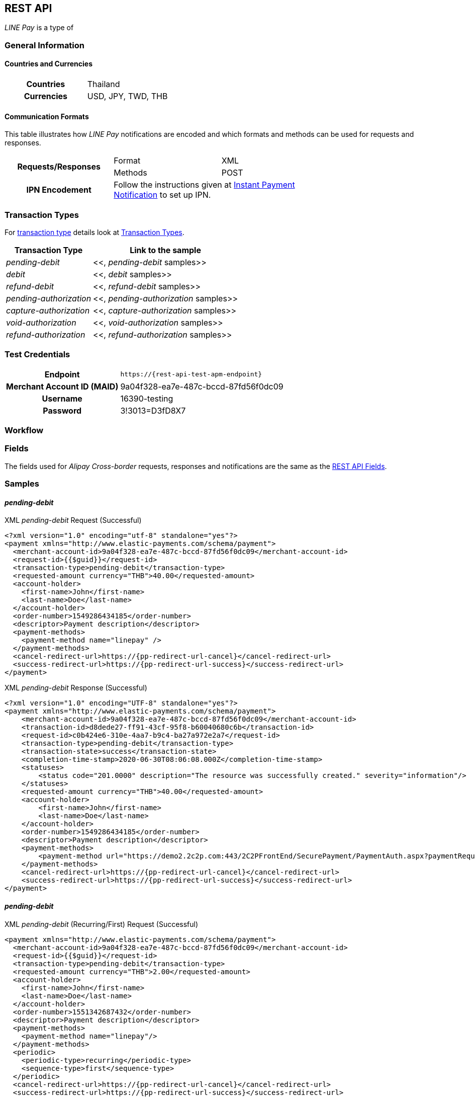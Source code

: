 [#API_LinePay]
== REST API
_LINE Pay_ is a type of 
// <<PaymentMethods_PaymentMode_OfflineBankTransfer, Offline Bank Transfer>>.

// [#API_LinePay_Introduction]
// === Introduction


// [#API_LinePay_TestAccount]
// === Test Account

// //-

[#API_LinePay_Introduction_General]
=== General Information

[#API_LinePay_Introduction_General_PaymentMode]
==== Countries and Currencies

[width=75%,cols="1h,3",stripes=none]
|===
| Countries    | Thailand
| Currencies   | USD, JPY, TWD, THB
|===

//-

[#API_LinePay_Introduction_General_CommunicationFormats]
==== Communication Formats

This table illustrates how _LINE Pay_ notifications are encoded and which formats and methods can be used for
requests and responses.
[width=75%,stripes=none]
|===
.2+h| Requests/Responses | Format   | XML
                         | Methods  | POST
   h| IPN Encodement   2+| Follow the instructions given at
<<GeneralPlatformFeatures_IPN_NotificationExamples, Instant Payment Notification>> to set up IPN.
|===

[#API_LinePay_TransactionTypes]
=== Transaction Types

For <<Glossary_TransactionType, transaction type>> details look at <<AppendixB,  Transaction Types>>.

[%autowidth.stretch,stripes=none]
|===
|Transaction Type |Link to the sample

| _pending-debit_ | <<, _pending-debit_ samples>>
| _debit_ | <<, _debit_ samples>>
| _refund-debit_ | <<, _refund-debit_ samples>>
| _pending-authorization_ | <<, _pending-authorization_ samples>>
| _capture-authorization_ | <<, _capture-authorization_ samples>>
| _void-authorization_ | <<, _void-authorization_ samples>>
| _refund-authorization_ | <<, _refund-authorization_ samples>>

|===

//-

[#API_LinePay_TestCredentials]
=== Test Credentials

[%autowidth.stretch,stripes=none]
|===
h|Endpoint | ``\https://{rest-api-test-apm-endpoint}``
h|Merchant Account ID (MAID) | 9a04f328-ea7e-487c-bccd-87fd56f0dc09
h|Username |16390-testing
h|Password |3!3013=D3fD8X7
|===

[#API_LinePay_Workflow]
=== Workflow

[#API_LinePay_Fields]
=== Fields

The fields used for _Alipay Cross-border_ requests, responses and notifications are the same as the <<RestApi_Fields, REST API Fields>>.

[#API_LinePay_Samples]
=== Samples

[#API_LinePay_Samples_PendingDebit]
==== _pending-debit_

.XML _pending-debit_ Request (Successful)

[source,xml,subs=attributes+]
----
<?xml version="1.0" encoding="utf-8" standalone="yes"?>
<payment xmlns="http://www.elastic-payments.com/schema/payment">
  <merchant-account-id>9a04f328-ea7e-487c-bccd-87fd56f0dc09</merchant-account-id>
  <request-id>{{$guid}}</request-id>
  <transaction-type>pending-debit</transaction-type>
  <requested-amount currency="THB">40.00</requested-amount>
  <account-holder>
    <first-name>John</first-name>
    <last-name>Doe</last-name>
  </account-holder>
  <order-number>1549286434185</order-number>
  <descriptor>Payment description</descriptor>
  <payment-methods>
    <payment-method name="linepay" />
  </payment-methods>
  <cancel-redirect-url>https://{pp-redirect-url-cancel}</cancel-redirect-url>
  <success-redirect-url>https://{pp-redirect-url-success}</success-redirect-url>
</payment>
----

// include::{root}/samples/xml/_request_success.xml[]

.XML _pending-debit_ Response (Successful)

[source,xml,subs=attributes+]
----
<?xml version="1.0" encoding="UTF-8" standalone="yes"?>
<payment xmlns="http://www.elastic-payments.com/schema/payment">
    <merchant-account-id>9a04f328-ea7e-487c-bccd-87fd56f0dc09</merchant-account-id>
    <transaction-id>d8dede27-ff91-43cf-95f8-b60040680c6b</transaction-id>
    <request-id>c0b424e6-310e-4aa7-b9c4-ba27a972e2a7</request-id>
    <transaction-type>pending-debit</transaction-type>
    <transaction-state>success</transaction-state>
    <completion-time-stamp>2020-06-30T08:06:08.000Z</completion-time-stamp>
    <statuses>
        <status code="201.0000" description="The resource was successfully created." severity="information"/>
    </statuses>
    <requested-amount currency="THB">40.00</requested-amount>
    <account-holder>
        <first-name>John</first-name>
        <last-name>Doe</last-name>
    </account-holder>
    <order-number>1549286434185</order-number>
    <descriptor>Payment description</descriptor>
    <payment-methods>
        <payment-method url="https://demo2.2c2p.com:443/2C2PFrontEnd/SecurePayment/PaymentAuth.aspx?paymentRequest=PFBheW1lbnRSZXF1ZXN0Pjx2ZXJzaW9uPjkuNjwvdmVyc2lvbj48dGltZVN0YW1wPjMwMDYyMDA4MDYwODwvdGltZVN0YW1wPjxtZXJjaGFudElEPm51bGw8L21lcmNoYW50SUQ%2BPHVuaXF1ZVRyYW5zYWN0aW9uQ29kZT4yOTEyNjQ4NTE0NjM2MDY3MzY2MjwvdW5pcXVlVHJhbnNhY3Rpb25Db2RlPjxkZXNjPk4uQTwvZGVzYz48YW10PjAwMDAwMDAwNDAwMDwvYW10PjxjdXJyZW5jeUNvZGU%2BNzY0PC9jdXJyZW5jeUNvZGU%2BPHBheW1lbnRDaGFubmVsPkxJTkU8L3BheW1lbnRDaGFubmVsPjxhZ2VudENvZGU%2BPC9hZ2VudENvZGU%2BPGNoYW5uZWxDb2RlPldFQlBBWTwvY2hhbm5lbENvZGU%2BPG1vYmlsZU5vPjwvbW9iaWxlTm8%2BPGNhcmRob2xkZXJOYW1lPkpvaG48L2NhcmRob2xkZXJOYW1lPjxjYXJkaG9sZGVyRW1haWw%2BPC9jYXJkaG9sZGVyRW1haWw%2BPHVzZXJEZWZpbmVkMT5kOGRlZGUyNy1mZjkxLTQzY2YtOTVmOC1iNjAwNDA2ODBjNmI8L3VzZXJEZWZpbmVkMT48dXNlckRlZmluZWQyPjE1NDkyODY0MzQxODU8L3VzZXJEZWZpbmVkMj48dXNlckRlZmluZWQzPmMwYjQyNGU2LTMxMGUtNGFhNy1iOWM0LWJhMjdhOTcyZTJhNzwvdXNlckRlZmluZWQzPjx1c2VyRGVmaW5lZDQ%2BOWEwNGYzMjgtZWE3ZS00ODdjLWJjY2QtODdmZDU2ZjBkYzA5PC91c2VyRGVmaW5lZDQ%2BPHNlY3VyZUhhc2g%2BNTVBMzcxOTI1OUUzQzM5Q0YzQTk1ODRGRjdGMjQyMjJBODk0QjRFRTwvc2VjdXJlSGFzaD48L1BheW1lbnRSZXF1ZXN0Pg%3D%3D" name="linepay"/>
    </payment-methods>
    <cancel-redirect-url>https://{pp-redirect-url-cancel}</cancel-redirect-url>
    <success-redirect-url>https://{pp-redirect-url-success}</success-redirect-url>
</payment>
----

// include::{root}/samples/xml/_response_success.xml[]

[#API_LinePay_Samples_PendingDebit_RecFirst]
==== _pending-debit_

.XML _pending-debit_ (Recurring/First) Request (Successful)

[source,xml,subs=attributes+]
----
<payment xmlns="http://www.elastic-payments.com/schema/payment">
  <merchant-account-id>9a04f328-ea7e-487c-bccd-87fd56f0dc09</merchant-account-id>
  <request-id>{{$guid}}</request-id>
  <transaction-type>pending-debit</transaction-type>
  <requested-amount currency="THB">2.00</requested-amount>
  <account-holder>
    <first-name>John</first-name>
    <last-name>Doe</last-name>
  </account-holder>
  <order-number>1551342687432</order-number>
  <descriptor>Payment description</descriptor>
  <payment-methods>
    <payment-method name="linepay"/>
  </payment-methods>
  <periodic>
    <periodic-type>recurring</periodic-type>
    <sequence-type>first</sequence-type>
  </periodic>
  <cancel-redirect-url>https://{pp-redirect-url-cancel}</cancel-redirect-url>
  <success-redirect-url>https://{pp-redirect-url-success}</success-redirect-url>
</payment>
----

// include::{root}/samples/xml/_request_success.xml[]

.XML _pending-debit_ (Recurring/First) Response (Successful)

[source,xml,subs=attributes+]
----
<?xml version="1.0" encoding="UTF-8" standalone="yes"?>
<payment xmlns="http://www.elastic-payments.com/schema/payment">
    <merchant-account-id>9a04f328-ea7e-487c-bccd-87fd56f0dc09</merchant-account-id>
    <transaction-id>92db460a-905b-432e-9105-36ebd86282bf</transaction-id>
    <request-id>a0e8035c-dcfe-4513-914f-40dad5a6385f</request-id>
    <transaction-type>pending-debit</transaction-type>
    <transaction-state>success</transaction-state>
    <completion-time-stamp>2020-06-30T11:15:08.000Z</completion-time-stamp>
    <statuses>
        <status code="201.0000" description="The resource was successfully created." severity="information"/>
    </statuses>
    <requested-amount currency="THB">2.00</requested-amount>
    <account-holder>
        <first-name>John</first-name>
        <last-name>Doe</last-name>
    </account-holder>
    <order-number>1551342687432</order-number>
    <descriptor>Payment description</descriptor>
    <payment-methods>
        <payment-method url="https://demo2.2c2p.com:443/2C2PFrontEnd/SecurePayment/PaymentAuth.aspx?paymentRequest=PFBheW1lbnRSZXF1ZXN0Pjx2ZXJzaW9uPjkuNjwvdmVyc2lvbj48dGltZVN0YW1wPjMwMDYyMDExMTUwNzwvdGltZVN0YW1wPjxtZXJjaGFudElEPm51bGw8L21lcmNoYW50SUQ%2BPHVuaXF1ZVRyYW5zYWN0aW9uQ29kZT42NTU4NzQ0NjA0OTE2NDI4NzA4NzwvdW5pcXVlVHJhbnNhY3Rpb25Db2RlPjxkZXNjPk4uQTwvZGVzYz48YW10PjAwMDAwMDAwMDIwMDwvYW10PjxjdXJyZW5jeUNvZGU%2BNzY0PC9jdXJyZW5jeUNvZGU%2BPHBheW1lbnRDaGFubmVsPkxJTkU8L3BheW1lbnRDaGFubmVsPjxhZ2VudENvZGU%2BPC9hZ2VudENvZGU%2BPGNoYW5uZWxDb2RlPldFQlBBWTwvY2hhbm5lbENvZGU%2BPG1vYmlsZU5vPjwvbW9iaWxlTm8%2BPGNhcmRob2xkZXJOYW1lPkpvaG48L2NhcmRob2xkZXJOYW1lPjxjYXJkaG9sZGVyRW1haWw%2BPC9jYXJkaG9sZGVyRW1haWw%2BPHVzZXJEZWZpbmVkMT45MmRiNDYwYS05MDViLTQzMmUtOTEwNS0zNmViZDg2MjgyYmY8L3VzZXJEZWZpbmVkMT48dXNlckRlZmluZWQyPjE1NTEzNDI2ODc0MzI8L3VzZXJEZWZpbmVkMj48dXNlckRlZmluZWQzPmEwZTgwMzVjLWRjZmUtNDUxMy05MTRmLTQwZGFkNWE2Mzg1ZjwvdXNlckRlZmluZWQzPjx1c2VyRGVmaW5lZDQ%2BOWEwNGYzMjgtZWE3ZS00ODdjLWJjY2QtODdmZDU2ZjBkYzA5PC91c2VyRGVmaW5lZDQ%2BPHNlY3VyZUhhc2g%2BQUVFRjMxM0Q1QTE1RkQ4Qjc0OEY0QkU1REY1MUNFOTcyMTY2ODA0NTwvc2VjdXJlSGFzaD48L1BheW1lbnRSZXF1ZXN0Pg%3D%3D" name="linepay"/>
    </payment-methods>
    <cancel-redirect-url>https://{pp-redirect-url-cancel}</cancel-redirect-url>
    <success-redirect-url>https://{pp-redirect-url-success}</success-redirect-url>
    <periodic>
        <periodic-type>recurring</periodic-type>
        <sequence-type>first</sequence-type>
    </periodic>
</payment>
----

// include::{root}/samples/xml/_response_success.xml[]

[#API_LinePay_Samples_PendingDebit_RecRec]
==== _pending-debit_

.XML _pending-debit_ (Recurring/Recurring) Request (Successful)

[source,xml,subs=attributes+]
----
<payment xmlns="http://www.elastic-payments.com/schema/payment">
  <merchant-account-id>9a04f328-ea7e-487c-bccd-87fd56f0dc09</merchant-account-id>
  <request-id>{{$guid}}</request-id>
  <transaction-type>debit</transaction-type>
  <parent-transaction-id>92db460a-905b-432e-9105-36ebd86282bf</parent-transaction-id>
  <payment-methods>
    <payment-method name="linepay"/>
  </payment-methods>
  <periodic>
    <periodic-type>recurring</periodic-type>
    <sequence-type>recurring</sequence-type>
  </periodic>
</payment>
----

// include::{root}/samples/xml/_request_success.xml[]

.XML _pending-debit_ (Recurring/Recurring) Response (Successful)

[source,xml,subs=attributes+]
----
<?xml version="1.0" encoding="UTF-8" standalone="yes"?>
<payment xmlns="http://www.elastic-payments.com/schema/payment">
    <merchant-account-id>9a04f328-ea7e-487c-bccd-87fd56f0dc09</merchant-account-id>
    <transaction-id>8ea5fb2d-2e2d-4177-95fc-491035b726b2</transaction-id>
    <request-id>b13fc069-c0bd-4db5-888f-52109c498218</request-id>
    <transaction-type>debit</transaction-type>
    <transaction-state>success</transaction-state>
    <completion-time-stamp>2020-06-30T11:16:33.000Z</completion-time-stamp>
    <statuses>
        <status code="201.0000" description="The resource was successfully created." severity="information"/>
    </statuses>
    <requested-amount currency="THB">2.00</requested-amount>
    <parent-transaction-id>92db460a-905b-432e-9105-36ebd86282bf</parent-transaction-id>
    <account-holder>
        <first-name>John</first-name>
        <last-name>Doe</last-name>
    </account-holder>
    <order-number>1551342687432</order-number>
    <descriptor>Payment description</descriptor>
    <payment-methods>
        <payment-method url="https://demo2.2c2p.com:443/2C2PFrontEnd/SecurePayment/PaymentAuth.aspx?paymentRequest=PFBheW1lbnRSZXF1ZXN0Pjx2ZXJzaW9uPjkuNjwvdmVyc2lvbj48dGltZVN0YW1wPjMwMDYyMDExMTYzMzwvdGltZVN0YW1wPjxtZXJjaGFudElEPm51bGw8L21lcmNoYW50SUQ%2BPHVuaXF1ZVRyYW5zYWN0aW9uQ29kZT4xMzQzMTM2NTg2Nzc1NTE2MzkxMzwvdW5pcXVlVHJhbnNhY3Rpb25Db2RlPjxkZXNjPk4uQTwvZGVzYz48YW10PjAwMDAwMDAwMDIwMDwvYW10PjxjdXJyZW5jeUNvZGU%2BNzY0PC9jdXJyZW5jeUNvZGU%2BPHBheW1lbnRDaGFubmVsPkxJTkU8L3BheW1lbnRDaGFubmVsPjxhZ2VudENvZGU%2BPC9hZ2VudENvZGU%2BPGNoYW5uZWxDb2RlPldFQlBBWTwvY2hhbm5lbENvZGU%2BPG1vYmlsZU5vPjwvbW9iaWxlTm8%2BPGNhcmRob2xkZXJOYW1lPkpvaG48L2NhcmRob2xkZXJOYW1lPjxjYXJkaG9sZGVyRW1haWw%2BPC9jYXJkaG9sZGVyRW1haWw%2BPHVzZXJEZWZpbmVkMT44ZWE1ZmIyZC0yZTJkLTQxNzctOTVmYy00OTEwMzViNzI2YjI8L3VzZXJEZWZpbmVkMT48dXNlckRlZmluZWQyPjE1NTEzNDI2ODc0MzI8L3VzZXJEZWZpbmVkMj48dXNlckRlZmluZWQzPmIxM2ZjMDY5LWMwYmQtNGRiNS04ODhmLTUyMTA5YzQ5ODIxODwvdXNlckRlZmluZWQzPjx1c2VyRGVmaW5lZDQ%2BOWEwNGYzMjgtZWE3ZS00ODdjLWJjY2QtODdmZDU2ZjBkYzA5PC91c2VyRGVmaW5lZDQ%2BPHNlY3VyZUhhc2g%2BNzFGNkVDOUZGNTQ1MDk3RDg2ODdCNzMwQ0NBMjMyNzNFNEZERUIyOTwvc2VjdXJlSGFzaD48L1BheW1lbnRSZXF1ZXN0Pg%3D%3D" name="linepay"/>
    </payment-methods>
    <api-id>---</api-id>
    <cancel-redirect-url>https://{pp-redirect-url-cancel}</cancel-redirect-url>
    <success-redirect-url>https://{pp-redirect-url-success}</success-redirect-url>
    <periodic>
        <periodic-type>recurring</periodic-type>
        <sequence-type>recurring</sequence-type>
    </periodic>
</payment>
----

// include::{root}/samples/xml/_response_success.xml[]

[#API_LinePay_Samples_PendingDebit_RecFinal]
==== _pending-debit_

.XML _pending-debit_ (Recurring/Final) Request (Successful)

[source,xml,subs=attributes+]
----
<payment xmlns="http://www.elastic-payments.com/schema/payment">
  <merchant-account-id>9a04f328-ea7e-487c-bccd-87fd56f0dc09</merchant-account-id>
  <request-id>{{$guid}}</request-id>
  <transaction-type>debit</transaction-type>
  <parent-transaction-id>8ea5fb2d-2e2d-4177-95fc-491035b726b2</parent-transaction-id>
  <payment-methods>
    <payment-method name="linepay"/>
  </payment-methods>
  <periodic>
    <periodic-type>recurring</periodic-type>
    <sequence-type>final</sequence-type>
  </periodic>
</payment>
----

// include::{root}/samples/xml/_request_success.xml[]

.XML _pending-debit_ (Recurring/Final) Response (Successful)

[source,xml,subs=attributes+]
----
<?xml version="1.0" encoding="UTF-8" standalone="yes"?>
<payment xmlns="http://www.elastic-payments.com/schema/payment">
    <merchant-account-id>9a04f328-ea7e-487c-bccd-87fd56f0dc09</merchant-account-id>
    <transaction-id>819b4aed-41ee-4ee6-9822-2e2f4aeca704</transaction-id>
    <request-id>2747b197-5f0e-4833-aea1-920bd216b650</request-id>
    <transaction-type>debit</transaction-type>
    <transaction-state>success</transaction-state>
    <completion-time-stamp>2020-06-30T07:28:35.000Z</completion-time-stamp>
    <statuses>
        <status code="201.0000" description="The resource was successfully created." severity="information"/>
    </statuses>
    <requested-amount currency="THB">2.00</requested-amount>
    <parent-transaction-id>8ea5fb2d-2e2d-4177-95fc-491035b726b2</parent-transaction-id>
    <account-holder>
        <first-name>John</first-name>
        <last-name>Doe</last-name>
    </account-holder>
    <order-number>1551342687432</order-number>
    <descriptor>Payment description</descriptor>
    <payment-methods>
        <payment-method url="https://demo2.2c2p.com:443/2C2PFrontEnd/SecurePayment/PaymentAuth.aspx?paymentRequest=PFBheW1lbnRSZXF1ZXN0Pjx2ZXJzaW9uPjkuNjwvdmVyc2lvbj48dGltZVN0YW1wPjMwMDYyMDA3MjgzNTwvdGltZVN0YW1wPjxtZXJjaGFudElEPm51bGw8L21lcmNoYW50SUQ%2BPHVuaXF1ZVRyYW5zYWN0aW9uQ29kZT4xOTc2MTkxMTAzMDk2ODcyNjI5OTwvdW5pcXVlVHJhbnNhY3Rpb25Db2RlPjxkZXNjPk4uQTwvZGVzYz48YW10PjAwMDAwMDAwMDIwMDwvYW10PjxjdXJyZW5jeUNvZGU%2BNzY0PC9jdXJyZW5jeUNvZGU%2BPHBheW1lbnRDaGFubmVsPkxJTkU8L3BheW1lbnRDaGFubmVsPjxhZ2VudENvZGU%2BPC9hZ2VudENvZGU%2BPGNoYW5uZWxDb2RlPldFQlBBWTwvY2hhbm5lbENvZGU%2BPG1vYmlsZU5vPjwvbW9iaWxlTm8%2BPGNhcmRob2xkZXJOYW1lPkpvaG48L2NhcmRob2xkZXJOYW1lPjxjYXJkaG9sZGVyRW1haWw%2BPC9jYXJkaG9sZGVyRW1haWw%2BPHVzZXJEZWZpbmVkMT44MTliNGFlZC00MWVlLTRlZTYtOTgyMi0yZTJmNGFlY2E3MDQ8L3VzZXJEZWZpbmVkMT48dXNlckRlZmluZWQyPjE1NTEzNDI2ODc0MzI8L3VzZXJEZWZpbmVkMj48dXNlckRlZmluZWQzPjI3NDdiMTk3LTVmMGUtNDgzMy1hZWExLTkyMGJkMjE2YjY1MDwvdXNlckRlZmluZWQzPjx1c2VyRGVmaW5lZDQ%2BOWEwNGYzMjgtZWE3ZS00ODdjLWJjY2QtODdmZDU2ZjBkYzA5PC91c2VyRGVmaW5lZDQ%2BPHNlY3VyZUhhc2g%2BODAxOTdCMzVERjI5QjcyNzdGODk0NjA5RThFNDgxRDVFQTFFQUUyMDwvc2VjdXJlSGFzaD48L1BheW1lbnRSZXF1ZXN0Pg%3D%3D" name="linepay"/>
    </payment-methods>
    <api-id>---</api-id>
    <cancel-redirect-url>https://{pp-redirect-url-cancel}</cancel-redirect-url>
    <success-redirect-url>https://{pp-redirect-url-success}</success-redirect-url>
    <periodic>
        <periodic-type>recurring</periodic-type>
        <sequence-type>final</sequence-type>
    </periodic>
</payment>
----

// include::{root}/samples/xml/_response_success.xml[]

//-
